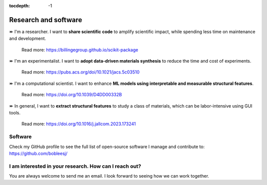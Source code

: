 :tocdepth: -1

.. index:: research

.. _research:

=====================
Research and software
=====================

⏩️ I'm a researcher. I want to **share scientific code** to amplify scientific impact, while spending less time on maintenance and development.

    Read more: https://billingegroup.github.io/scikit-package

⏩️ I'm an experimentalist. I want to **adopt data-driven materials synthesis** to reduce the time and cost of experiments.

    Read more: https://pubs.acs.org/doi/10.1021/jacs.5c03510

⏩️ I'm a computational scientist. I want to enhance **ML models using interpretable and measurable structural features**.

    Read more: https://doi.org/10.1039/D4DD00332B

⏩️ In general, I want to **extract structural features** to study a class of materials, which can be labor-intensive using GUI tools.

    Read more: https://doi.org/10.1016/j.jallcom.2023.173241

Software
--------

Check my GitHub profile to see the full list of open-source software I manage and contribute to: https://github.com/bobleesj/


I am interested in your research. How can I reach out?
------------------------------------------------------

You are always welcome to send me an email. I look forward to seeing how we can work together.
